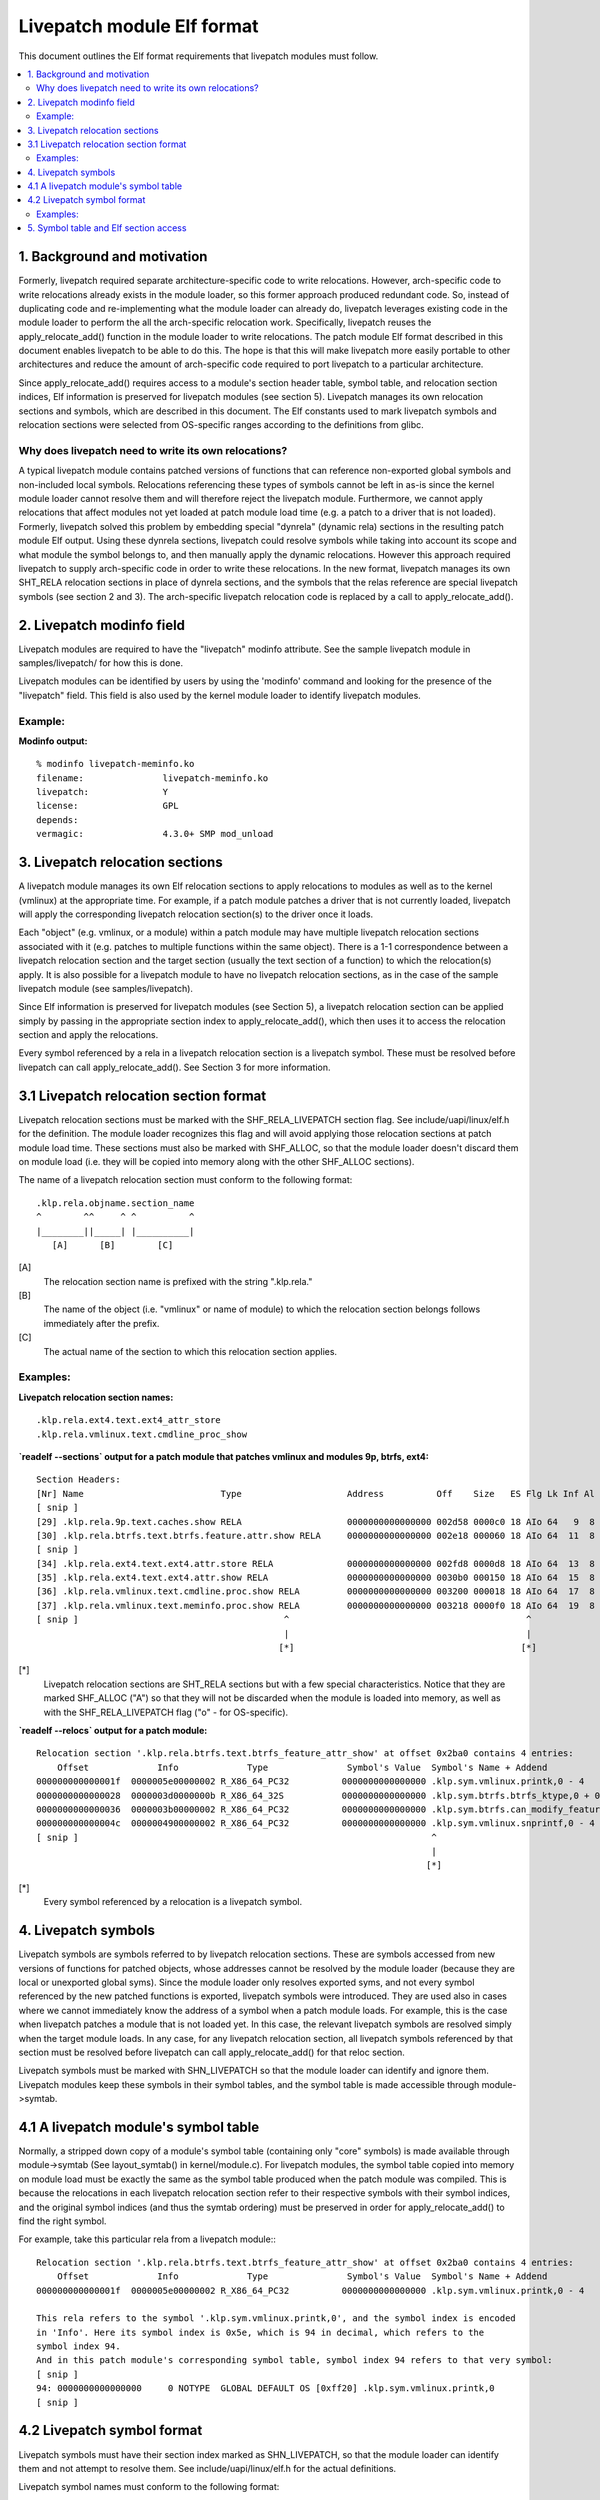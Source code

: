 ===========================
Livepatch module Elf format
===========================

This document outlines the Elf format requirements that livepatch modules must follow.


.. Table of Contents

.. contents:: :local:


1. Background and motivation
============================

Formerly, livepatch required separate architecture-specific code to write
relocations. However, arch-specific code to write relocations already
exists in the module loader, so this former approach produced redundant
code. So, instead of duplicating code and re-implementing what the module
loader can already do, livepatch leverages existing code in the module
loader to perform the all the arch-specific relocation work. Specifically,
livepatch reuses the apply_relocate_add() function in the module loader to
write relocations. The patch module Elf format described in this document
enables livepatch to be able to do this. The hope is that this will make
livepatch more easily portable to other architectures and reduce the amount
of arch-specific code required to port livepatch to a particular
architecture.

Since apply_relocate_add() requires access to a module's section header
table, symbol table, and relocation section indices, Elf information is
preserved for livepatch modules (see section 5). Livepatch manages its own
relocation sections and symbols, which are described in this document. The
Elf constants used to mark livepatch symbols and relocation sections were
selected from OS-specific ranges according to the definitions from glibc.

Why does livepatch need to write its own relocations?
-----------------------------------------------------
A typical livepatch module contains patched versions of functions that can
reference non-exported global symbols and non-included local symbols.
Relocations referencing these types of symbols cannot be left in as-is
since the kernel module loader cannot resolve them and will therefore
reject the livepatch module. Furthermore, we cannot apply relocations that
affect modules not yet loaded at patch module load time (e.g. a patch to a
driver that is not loaded). Formerly, livepatch solved this problem by
embedding special "dynrela" (dynamic rela) sections in the resulting patch
module Elf output. Using these dynrela sections, livepatch could resolve
symbols while taking into account its scope and what module the symbol
belongs to, and then manually apply the dynamic relocations. However this
approach required livepatch to supply arch-specific code in order to write
these relocations. In the new format, livepatch manages its own SHT_RELA
relocation sections in place of dynrela sections, and the symbols that the
relas reference are special livepatch symbols (see section 2 and 3). The
arch-specific livepatch relocation code is replaced by a call to
apply_relocate_add().

2. Livepatch modinfo field
==========================

Livepatch modules are required to have the "livepatch" modinfo attribute.
See the sample livepatch module in samples/livepatch/ for how this is done.

Livepatch modules can be identified by users by using the 'modinfo' command
and looking for the presence of the "livepatch" field. This field is also
used by the kernel module loader to identify livepatch modules.

Example:
--------

**Modinfo output:**

::

	% modinfo livepatch-meminfo.ko
	filename:		livepatch-meminfo.ko
	livepatch:		Y
	license:		GPL
	depends:
	vermagic:		4.3.0+ SMP mod_unload

3. Livepatch relocation sections
================================

A livepatch module manages its own Elf relocation sections to apply
relocations to modules as well as to the kernel (vmlinux) at the
appropriate time. For example, if a patch module patches a driver that is
not currently loaded, livepatch will apply the corresponding livepatch
relocation section(s) to the driver once it loads.

Each "object" (e.g. vmlinux, or a module) within a patch module may have
multiple livepatch relocation sections associated with it (e.g. patches to
multiple functions within the same object). There is a 1-1 correspondence
between a livepatch relocation section and the target section (usually the
text section of a function) to which the relocation(s) apply. It is
also possible for a livepatch module to have no livepatch relocation
sections, as in the case of the sample livepatch module (see
samples/livepatch).

Since Elf information is preserved for livepatch modules (see Section 5), a
livepatch relocation section can be applied simply by passing in the
appropriate section index to apply_relocate_add(), which then uses it to
access the relocation section and apply the relocations.

Every symbol referenced by a rela in a livepatch relocation section is a
livepatch symbol. These must be resolved before livepatch can call
apply_relocate_add(). See Section 3 for more information.

3.1 Livepatch relocation section format
=======================================

Livepatch relocation sections must be marked with the SHF_RELA_LIVEPATCH
section flag. See include/uapi/linux/elf.h for the definition. The module
loader recognizes this flag and will avoid applying those relocation sections
at patch module load time. These sections must also be marked with SHF_ALLOC,
so that the module loader doesn't discard them on module load (i.e. they will
be copied into memory along with the other SHF_ALLOC sections).

The name of a livepatch relocation section must conform to the following
format::

  .klp.rela.objname.section_name
  ^        ^^     ^ ^          ^
  |________||_____| |__________|
     [A]      [B]        [C]

[A]
  The relocation section name is prefixed with the string ".klp.rela."

[B]
  The name of the object (i.e. "vmlinux" or name of module) to
  which the relocation section belongs follows immediately after the prefix.

[C]
  The actual name of the section to which this relocation section applies.

Examples:
---------

**Livepatch relocation section names:**

::

  .klp.rela.ext4.text.ext4_attr_store
  .klp.rela.vmlinux.text.cmdline_proc_show

**`readelf --sections` output for a patch
module that patches vmlinux and modules 9p, btrfs, ext4:**

::

  Section Headers:
  [Nr] Name                          Type                    Address          Off    Size   ES Flg Lk Inf Al
  [ snip ]
  [29] .klp.rela.9p.text.caches.show RELA                    0000000000000000 002d58 0000c0 18 AIo 64   9  8
  [30] .klp.rela.btrfs.text.btrfs.feature.attr.show RELA     0000000000000000 002e18 000060 18 AIo 64  11  8
  [ snip ]
  [34] .klp.rela.ext4.text.ext4.attr.store RELA              0000000000000000 002fd8 0000d8 18 AIo 64  13  8
  [35] .klp.rela.ext4.text.ext4.attr.show RELA               0000000000000000 0030b0 000150 18 AIo 64  15  8
  [36] .klp.rela.vmlinux.text.cmdline.proc.show RELA         0000000000000000 003200 000018 18 AIo 64  17  8
  [37] .klp.rela.vmlinux.text.meminfo.proc.show RELA         0000000000000000 003218 0000f0 18 AIo 64  19  8
  [ snip ]                                       ^                                             ^
                                                 |                                             |
                                                [*]                                           [*]

[*]
  Livepatch relocation sections are SHT_RELA sections but with a few special
  characteristics. Notice that they are marked SHF_ALLOC ("A") so that they will
  not be discarded when the module is loaded into memory, as well as with the
  SHF_RELA_LIVEPATCH flag ("o" - for OS-specific).

**`readelf --relocs` output for a patch module:**

::

  Relocation section '.klp.rela.btrfs.text.btrfs_feature_attr_show' at offset 0x2ba0 contains 4 entries:
      Offset             Info             Type               Symbol's Value  Symbol's Name + Addend
  000000000000001f  0000005e00000002 R_X86_64_PC32          0000000000000000 .klp.sym.vmlinux.printk,0 - 4
  0000000000000028  0000003d0000000b R_X86_64_32S           0000000000000000 .klp.sym.btrfs.btrfs_ktype,0 + 0
  0000000000000036  0000003b00000002 R_X86_64_PC32          0000000000000000 .klp.sym.btrfs.can_modify_feature.isra.3,0 - 4
  000000000000004c  0000004900000002 R_X86_64_PC32          0000000000000000 .klp.sym.vmlinux.snprintf,0 - 4
  [ snip ]                                                                   ^
                                                                             |
                                                                            [*]

[*]
  Every symbol referenced by a relocation is a livepatch symbol.

4. Livepatch symbols
====================

Livepatch symbols are symbols referred to by livepatch relocation sections.
These are symbols accessed from new versions of functions for patched
objects, whose addresses cannot be resolved by the module loader (because
they are local or unexported global syms). Since the module loader only
resolves exported syms, and not every symbol referenced by the new patched
functions is exported, livepatch symbols were introduced. They are used
also in cases where we cannot immediately know the address of a symbol when
a patch module loads. For example, this is the case when livepatch patches
a module that is not loaded yet. In this case, the relevant livepatch
symbols are resolved simply when the target module loads. In any case, for
any livepatch relocation section, all livepatch symbols referenced by that
section must be resolved before livepatch can call apply_relocate_add() for
that reloc section.

Livepatch symbols must be marked with SHN_LIVEPATCH so that the module
loader can identify and ignore them. Livepatch modules keep these symbols
in their symbol tables, and the symbol table is made accessible through
module->symtab.

4.1 A livepatch module's symbol table
=====================================
Normally, a stripped down copy of a module's symbol table (containing only
"core" symbols) is made available through module->symtab (See layout_symtab()
in kernel/module.c). For livepatch modules, the symbol table copied into memory
on module load must be exactly the same as the symbol table produced when the
patch module was compiled. This is because the relocations in each livepatch
relocation section refer to their respective symbols with their symbol indices,
and the original symbol indices (and thus the symtab ordering) must be
preserved in order for apply_relocate_add() to find the right symbol.

For example, take this particular rela from a livepatch module:::

  Relocation section '.klp.rela.btrfs.text.btrfs_feature_attr_show' at offset 0x2ba0 contains 4 entries:
      Offset             Info             Type               Symbol's Value  Symbol's Name + Addend
  000000000000001f  0000005e00000002 R_X86_64_PC32          0000000000000000 .klp.sym.vmlinux.printk,0 - 4

  This rela refers to the symbol '.klp.sym.vmlinux.printk,0', and the symbol index is encoded
  in 'Info'. Here its symbol index is 0x5e, which is 94 in decimal, which refers to the
  symbol index 94.
  And in this patch module's corresponding symbol table, symbol index 94 refers to that very symbol:
  [ snip ]
  94: 0000000000000000     0 NOTYPE  GLOBAL DEFAULT OS [0xff20] .klp.sym.vmlinux.printk,0
  [ snip ]

4.2 Livepatch symbol format
===========================

Livepatch symbols must have their section index marked as SHN_LIVEPATCH, so
that the module loader can identify them and not attempt to resolve them.
See include/uapi/linux/elf.h for the actual definitions.

Livepatch symbol names must conform to the following format::

  .klp.sym.objname.symbol_name,sympos
  ^       ^^     ^ ^         ^ ^
  |_______||_____| |_________| |
     [A]     [B]       [C]    [D]

[A]
  The symbol name is prefixed with the string ".klp.sym."

[B]
  The name of the object (i.e. "vmlinux" or name of module) to
  which the symbol belongs follows immediately after the prefix.

[C]
  The actual name of the symbol.

[D]
  The position of the symbol in the object (as according to kallsyms)
  This is used to differentiate duplicate symbols within the same
  object. The symbol position is expressed numerically (0, 1, 2...).
  The symbol position of a unique symbol is 0.

Examples:
---------

**Livepatch symbol names:**

::

	.klp.sym.vmlinux.snprintf,0
	.klp.sym.vmlinux.printk,0
	.klp.sym.btrfs.btrfs_ktype,0

**`readelf --symbols` output for a patch module:**

::

  Symbol table '.symtab' contains 127 entries:
     Num:    Value          Size Type    Bind   Vis     Ndx         Name
     [ snip ]
      73: 0000000000000000     0 NOTYPE  GLOBAL DEFAULT OS [0xff20] .klp.sym.vmlinux.snprintf,0
      74: 0000000000000000     0 NOTYPE  GLOBAL DEFAULT OS [0xff20] .klp.sym.vmlinux.capable,0
      75: 0000000000000000     0 NOTYPE  GLOBAL DEFAULT OS [0xff20] .klp.sym.vmlinux.find_next_bit,0
      76: 0000000000000000     0 NOTYPE  GLOBAL DEFAULT OS [0xff20] .klp.sym.vmlinux.si_swapinfo,0
    [ snip ]                                               ^
                                                           |
                                                          [*]

[*]
  Note that the 'Ndx' (Section index) for these symbols is SHN_LIVEPATCH (0xff20).
  "OS" means OS-specific.

5. Symbol table and Elf section access
======================================
A livepatch module's symbol table is accessible through module->symtab.

Since apply_relocate_add() requires access to a module's section headers,
symbol table, and relocation section indices, Elf information is preserved for
livepatch modules and is made accessible by the module loader through
module->klp_info, which is a :c:type:`klp_modinfo` struct. When a livepatch module
loads, this struct is filled in by the module loader.

